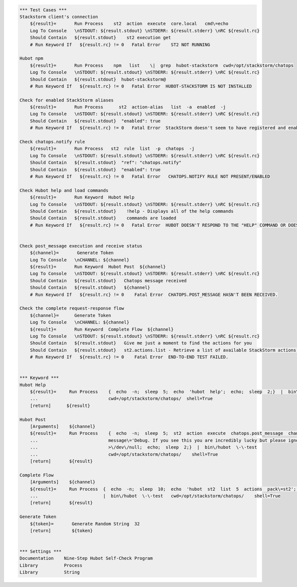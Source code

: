 .. code:: robotframework


    *** Test Cases ***
    Stackstorm client's connection
        ${result}=       Run Process    st2  action  execute  core.local   cmd\=echo
        Log To Console   \nSTDOUT: ${result.stdout} \nSTDERR: ${result.stderr} \nRC ${result.rc}
        Should Contain   ${result.stdout}    st2 execution get
        # Run Keyword If   ${result.rc} != 0   Fatal Error    ST2 NOT RUNNING

    Hubot npm
        ${result}=       Run Process    npm   list    \|  grep  hubot-stackstorm  cwd=/opt/stackstorm/chatops
        Log To Console   \nSTDOUT: ${result.stdout} \nSTDERR: ${result.stderr} \nRC ${result.rc}
        Should Contain   ${result.stdout}  hubot-stackstorm@
        # Run Keyword If   ${result.rc} != 0   Fatal Error  HUBOT-STACKSTORM IS NOT INSTALLED

    Check for enabled StackStorm aliases
        ${result}=       Run Process      st2  action-alias   list  -a  enabled  -j
        Log To Console   \nSTDOUT: ${result.stdout} \nSTDERR: ${result.stderr} \nRC ${result.rc}
        Should Contain   ${result.stdout}  "enabled": true
        # Run Keyword If   ${result.rc} != 0   Fatal Error  StackStorm doesn't seem to have registered and enabled aliases.

    Check chatops.notify rule
        ${result}=       Run Process   st2  rule  list  -p  chatops  -j
        Log To Console   \nSTDOUT: ${result.stdout} \nSTDERR: ${result.stderr} \nRC ${result.rc}
        Should Contain   ${result.stdout}  "ref": "chatops.notify"
        Should Contain   ${result.stdout}  "enabled": true
        # Run Keyword If   ${result.rc} != 0   Fatal Error   CHATOPS.NOTIFY RULE NOT PRESENT/ENABLED

    Check Hubot help and load commands
        ${result}=       Run Keyword  Hubot Help
        Log To Console   \nSTDOUT: ${result.stdout} \nSTDERR: ${result.stderr} \nRC ${result.rc}
        Should Contain   ${result.stdout}    !help - Displays all of the help commands
        Should Contain   ${result.stdout}    commands are loaded
        # Run Keyword If   ${result.rc} != 0   Fatal Error  HUBOT DOESN'T RESPOND TO THE "HELP" COMMAND OR DOESN'T TRY TO LOAD COMMANDS FROM STACKSTORM.


    Check post_message execution and receive status
        ${channel}=       Generate Token
        Log To Console   \nCHANNEL: ${channel}
        ${result}=       Run Keyword  Hubot Post  ${channel}
        Log To Console   \nSTDOUT: ${result.stdout} \nSTDERR: ${result.stderr} \nRC ${result.rc}
        Should Contain   ${result.stdout}   Chatops message received
        Should Contain   ${result.stdout}   ${channel}
        # Run Keyword If   ${result.rc} != 0    Fatal Error  CHATOPS.POST_MESSAGE HASN'T BEEN RECEIVED.

    Check the complete request-response flow
        ${channel}=      Generate Token
        Log To Console   \nCHANNEL: ${channel}
        ${result}=       Run Keyword  Complete Flow  ${channel}
        Log To Console   \nSTDOUT: ${result.stdout} \nSTDERR: ${result.stderr} \nRC ${result.rc}
        Should Contain   ${result.stdout}   Give me just a moment to find the actions for you
        Should Contain   ${result.stdout}   st2.actions.list - Retrieve a list of available StackStorm actions.
        # Run Keyword If   ${result.rc} != 0    Fatal Error  END-TO-END TEST FAILED.


    *** Keyword ***
    Hubot Help
        ${result}=     Run Process    {  echo  -n;  sleep  5;  echo  'hubot  help';  echo;  sleep  2;}  |  bin\/hubot  \-\-test
        ...                           cwd=/opt/stackstorm/chatops/  shell=True
        [return]      ${result}

    Hubot Post
        [Arguments]    ${channel}
        ${result}=     Run Process    {  echo  -n;  sleep  5;  st2  action  execute  chatops.post_message  channel\=${channel}
        ...                           message\='Debug. If you see this you are incredibly lucky but please ignore.'
        ...                           >\/dev\/null;  echo;  sleep  2;}  |  bin\/hubot  \-\-test
        ...                           cwd=/opt/stackstorm/chatops/    shell=True
        [return]       ${result}

    Complete Flow
        [Arguments]    ${channel}
        ${result}=     Run Process  {  echo  -n;  sleep  10;  echo  'hubot  st2  list  5  actions  pack\=st2';  echo;  sleep  25;}
        ...                         |  bin\/hubot  \-\-test   cwd=/opt/stackstorm/chatops/    shell=True
        [return]       ${result}

    Generate Token
        ${token}=       Generate Random String  32
        [return]        ${token}


    *** Settings ***
    Documentation    Nine-Step Hubot Self-Check Program
    Library          Process
    Library          String
